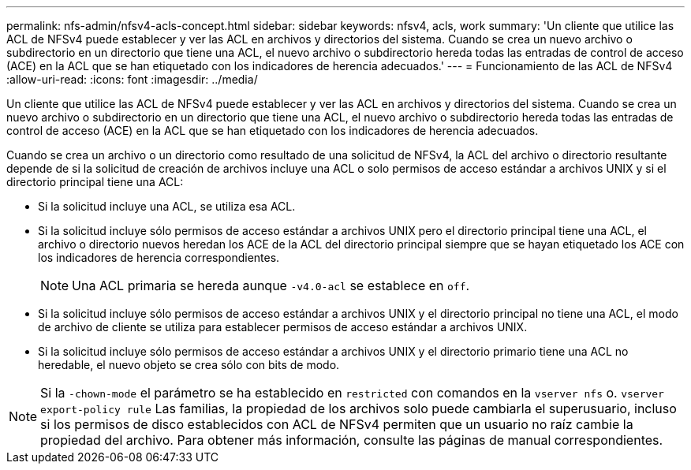 ---
permalink: nfs-admin/nfsv4-acls-concept.html 
sidebar: sidebar 
keywords: nfsv4, acls, work 
summary: 'Un cliente que utilice las ACL de NFSv4 puede establecer y ver las ACL en archivos y directorios del sistema. Cuando se crea un nuevo archivo o subdirectorio en un directorio que tiene una ACL, el nuevo archivo o subdirectorio hereda todas las entradas de control de acceso (ACE) en la ACL que se han etiquetado con los indicadores de herencia adecuados.' 
---
= Funcionamiento de las ACL de NFSv4
:allow-uri-read: 
:icons: font
:imagesdir: ../media/


[role="lead"]
Un cliente que utilice las ACL de NFSv4 puede establecer y ver las ACL en archivos y directorios del sistema. Cuando se crea un nuevo archivo o subdirectorio en un directorio que tiene una ACL, el nuevo archivo o subdirectorio hereda todas las entradas de control de acceso (ACE) en la ACL que se han etiquetado con los indicadores de herencia adecuados.

Cuando se crea un archivo o un directorio como resultado de una solicitud de NFSv4, la ACL del archivo o directorio resultante depende de si la solicitud de creación de archivos incluye una ACL o solo permisos de acceso estándar a archivos UNIX y si el directorio principal tiene una ACL:

* Si la solicitud incluye una ACL, se utiliza esa ACL.
* Si la solicitud incluye sólo permisos de acceso estándar a archivos UNIX pero el directorio principal tiene una ACL, el archivo o directorio nuevos heredan los ACE de la ACL del directorio principal siempre que se hayan etiquetado los ACE con los indicadores de herencia correspondientes.
+
[NOTE]
====
Una ACL primaria se hereda aunque `-v4.0-acl` se establece en `off`.

====
* Si la solicitud incluye sólo permisos de acceso estándar a archivos UNIX y el directorio principal no tiene una ACL, el modo de archivo de cliente se utiliza para establecer permisos de acceso estándar a archivos UNIX.
* Si la solicitud incluye sólo permisos de acceso estándar a archivos UNIX y el directorio primario tiene una ACL no heredable, el nuevo objeto se crea sólo con bits de modo.


[NOTE]
====
Si la `-chown-mode` el parámetro se ha establecido en `restricted` con comandos en la `vserver nfs` o. `vserver export-policy rule` Las familias, la propiedad de los archivos solo puede cambiarla el superusuario, incluso si los permisos de disco establecidos con ACL de NFSv4 permiten que un usuario no raíz cambie la propiedad del archivo. Para obtener más información, consulte las páginas de manual correspondientes.

====
